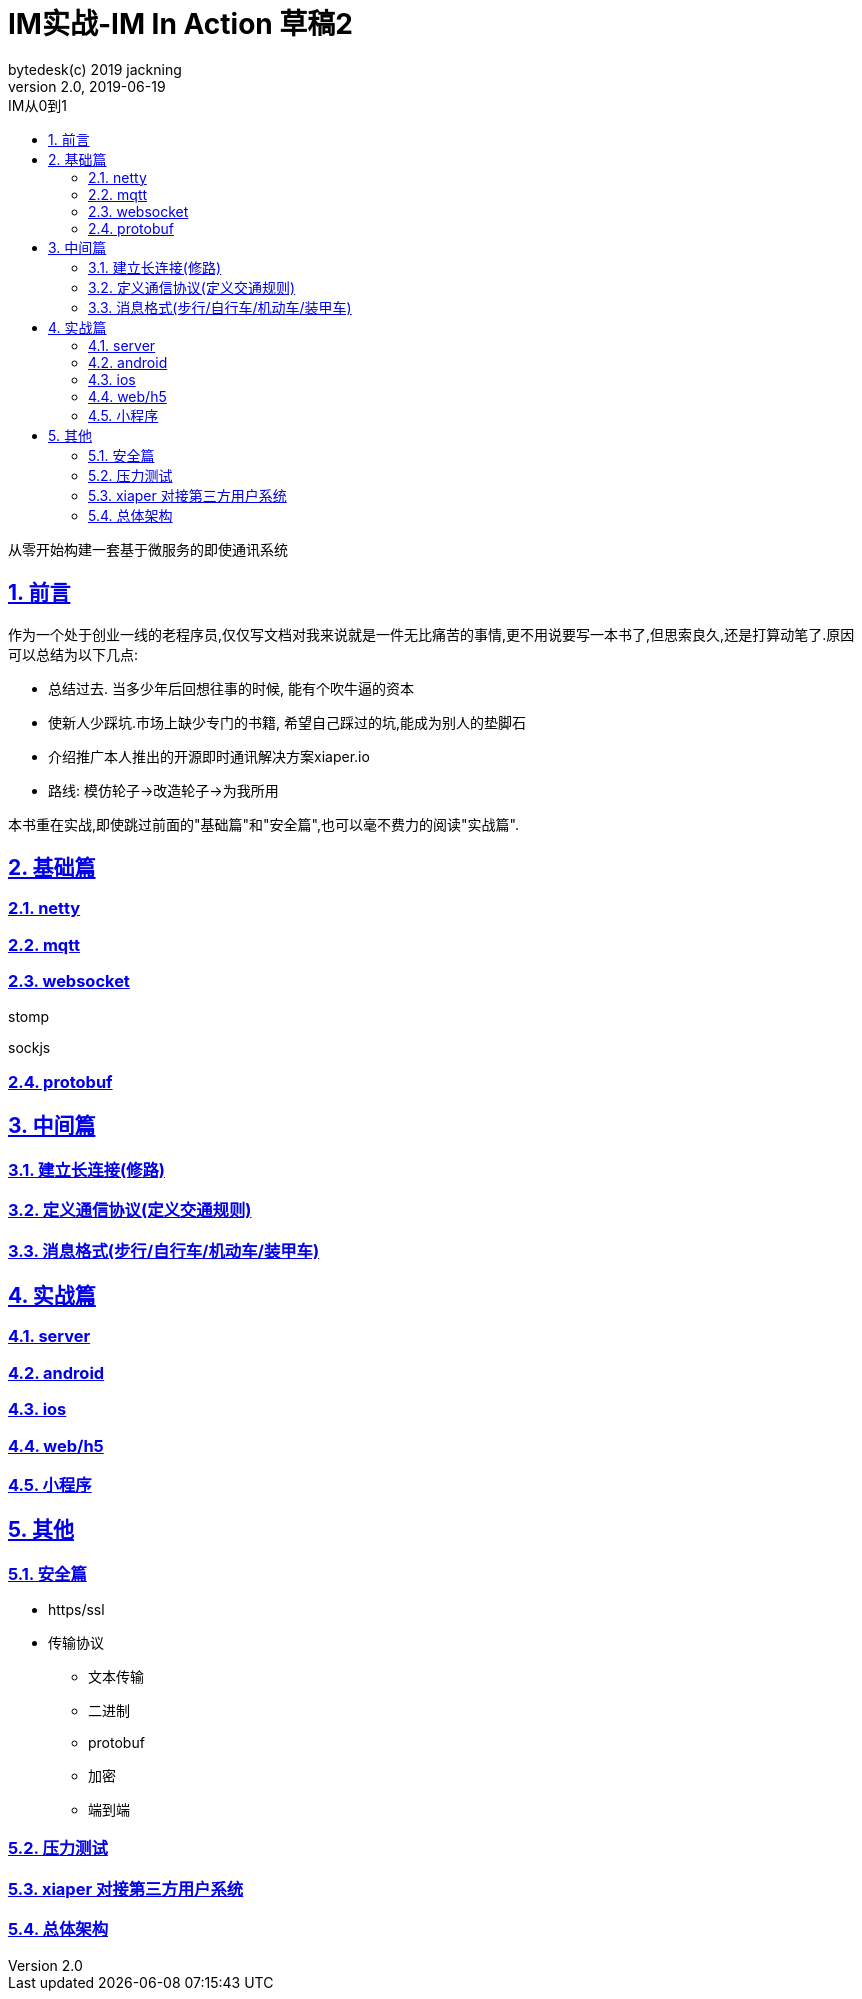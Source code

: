 = IM实战-IM In Action 草稿2
bytedesk(c) 2019 jackning
Version 2.0, 2019-06-19
:doctype: book
:icons: font
:source-highlighter: highlightjs
:sectnums:
:toc: left
:toclevels: 4
:toc-title: IM从0到1
:experimental:
:description: 打造企业级即时通讯系统
:keywords: 微服务 SpringBoot SpringCloud
:imagesdir: ./img
:sectlinks:

从零开始构建一套基于微服务的即使通讯系统

== 前言

作为一个处于创业一线的老程序员,仅仅写文档对我来说就是一件无比痛苦的事情,更不用说要写一本书了,但思索良久,还是打算动笔了.原因可以总结为以下几点:

* 总结过去. 当多少年后回想往事的时候, 能有个吹牛逼的资本
* 使新人少踩坑.市场上缺少专门的书籍, 希望自己踩过的坑,能成为别人的垫脚石
* 介绍推广本人推出的开源即时通讯解决方案xiaper.io
* 路线: 模仿轮子->改造轮子->为我所用

本书重在实战,即使跳过前面的"基础篇"和"安全篇",也可以毫不费力的阅读"实战篇".

== 基础篇

=== netty

=== mqtt

=== websocket

stomp

sockjs

=== protobuf


== 中间篇


=== 建立长连接(修路)



=== 定义通信协议(定义交通规则)





=== 消息格式(步行/自行车/机动车/装甲车)





== 实战篇

=== server

=== android

=== ios

=== web/h5

=== 小程序


== 其他

=== 安全篇

- https/ssl

- 传输协议

* 文本传输
* 二进制
* protobuf
* 加密
* 端到端

=== 压力测试

=== xiaper 对接第三方用户系统

=== 总体架构












